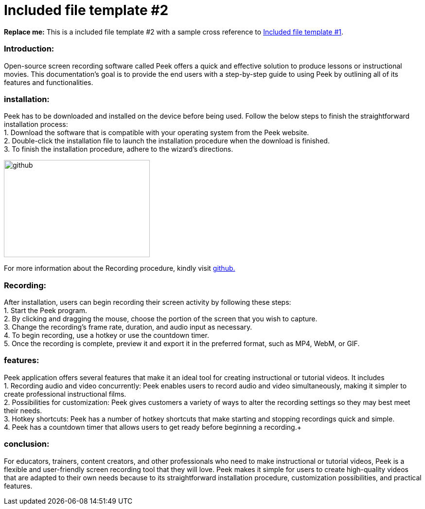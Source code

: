 [[included-file-template-2]]
= Included file template #2

*Replace me:* This is a included file template #2 with a sample cross reference to xref:template-included-file-1.adoc[Included file template #1]. +

[[Introduction]]
=== Introduction: +
Open-source screen recording software called Peek offers a quick and effective solution to produce lessons or instructional movies. This documentation's goal is to provide the end users with a step-by-step guide to using Peek by outlining all of its features and functionalities. +

[[installation]]
=== installation: +
Peek has to be downloaded and installed on the device before being used.
Follow the below steps to finish the straightforward installation process: +
1. Download the software that is compatible with your operating system from the Peek website. +
2. Double-click the installation file to launch the installation procedure when the download is finished. +
3. To finish the installation procedure, adhere to the wizard's directions. +


image::https://play-lh.googleusercontent.com/PCpXdqvUWfCW1mXhH1Y_98yBpgsWxuTSTofy3NGMo9yBTATDyzVkqU580bfSln50bFU[github,300,200] 
For more information about the Recording procedure, kindly visit https://github.com/phw/peek[github.] +

[[recording]]
=== Recording: +
After installation, users can begin recording their screen activity by following these steps: +
1. Start the Peek program. +
2. By clicking and dragging the mouse, choose the portion of the screen that you wish to capture. +
3. Change the recording's frame rate, duration, and audio input as necessary. +
4. To begin recording, use a hotkey or use the countdown timer. +
5. Once the recording is complete, preview it and export it in the preferred format, such as MP4, WebM, or GIF. +

[[features]]
=== features: +
Peek application offers several features that make it an ideal tool for creating instructional or tutorial videos. It includes + 
1. Recording audio and video concurrently: Peek enables users to record audio and video simultaneously, making it simpler to create professional instructional films. + 
2. Possibilities for customization: Peek gives customers a variety of ways to alter the recording settings so they may best meet their needs. +
3. Hotkey shortcuts: Peek has a number of hotkey shortcuts that make starting and stopping recordings quick and simple. + 
4. Peek has a countdown timer that allows users to get ready before beginning a recording.+


[[conclusion]]
=== conclusion: +
For educators, trainers, content creators, and other professionals who need to make instructional or tutorial videos, Peek is a flexible and user-friendly screen recording tool that they will love. Peek makes it simple for users to create high-quality videos that are adapted to their own needs because to its straightforward installation procedure, customization possibilities, and practical features.
